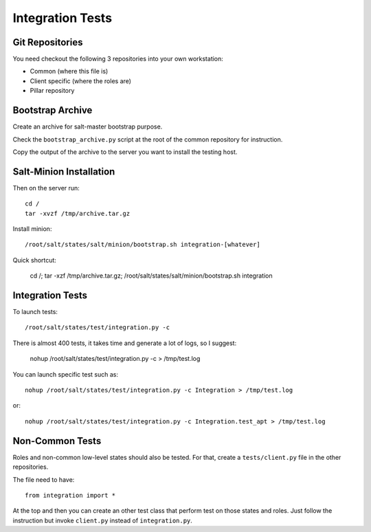 Integration Tests
=================

Git Repositories
----------------

You need checkout the following 3 repositories into your own
workstation:

- Common (where this file is)
- Client specific (where the roles are)
- Pillar repository

Bootstrap Archive
-----------------

Create an archive for salt-master bootstrap purpose.

Check the ``bootstrap_archive.py`` script at the root of the common repository
for instruction.

Copy the output of the archive to the server you want to install the
testing host.

Salt-Minion Installation
------------------------

Then on the server run::

  cd /
  tar -xvzf /tmp/archive.tar.gz

Install minion::

  /root/salt/states/salt/minion/bootstrap.sh integration-[whatever]

Quick shortcut:

  cd /; tar -xzf /tmp/archive.tar.gz; /root/salt/states/salt/minion/bootstrap.sh integration

Integration Tests
-----------------

To launch tests::

  /root/salt/states/test/integration.py -c

There is almost 400 tests, it takes time and generate a lot of logs, so I
suggest:

  nohup /root/salt/states/test/integration.py -c > /tmp/test.log

You can launch specific test such as::

  nohup /root/salt/states/test/integration.py -c Integration > /tmp/test.log

or::

  nohup /root/salt/states/test/integration.py -c Integration.test_apt > /tmp/test.log

Non-Common Tests
----------------

Roles and non-common low-level states should also be tested. For that, create a
``tests/client.py`` file in the other repositories.

The file need to have::

  from integration import *

At the top and then you can create an other test class that perform test on
those states and roles. Just follow the instruction but invoke ``client.py``
instead of ``integration.py``.
